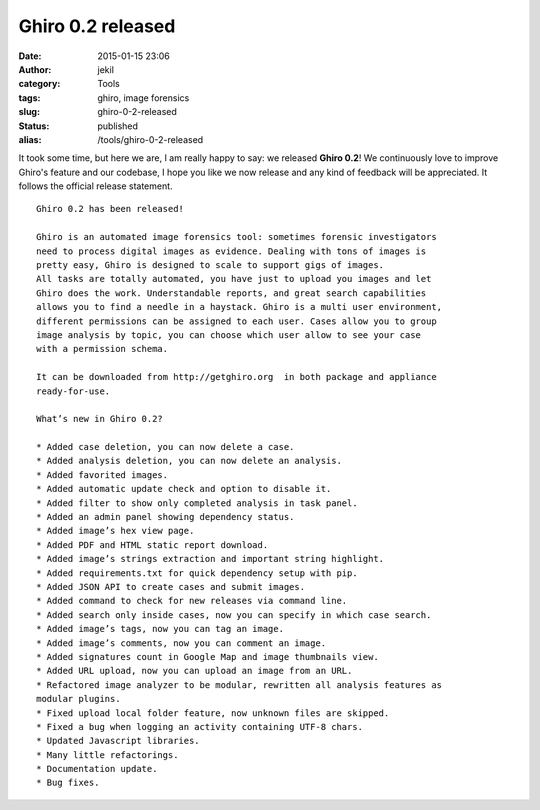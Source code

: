 Ghiro 0.2 released
##################
:date: 2015-01-15 23:06
:author: jekil
:category: Tools
:tags: ghiro, image forensics
:slug: ghiro-0-2-released
:status: published
:alias: /tools/ghiro-0-2-released

It took some time, but here we are, I am really happy to say: we
released **Ghiro 0.2**! We continuously love to improve Ghiro's feature
and our codebase, I hope you like we now release and any kind of
feedback will be appreciated. It follows the official release statement.

::

    Ghiro 0.2 has been released!

    Ghiro is an automated image forensics tool: sometimes forensic investigators
    need to process digital images as evidence. Dealing with tons of images is
    pretty easy, Ghiro is designed to scale to support gigs of images.
    All tasks are totally automated, you have just to upload you images and let
    Ghiro does the work. Understandable reports, and great search capabilities
    allows you to find a needle in a haystack. Ghiro is a multi user environment,
    different permissions can be assigned to each user. Cases allow you to group
    image analysis by topic, you can choose which user allow to see your case
    with a permission schema.

    It can be downloaded from http://getghiro.org  in both package and appliance
    ready-for-use.

    What’s new in Ghiro 0.2?

    * Added case deletion, you can now delete a case.
    * Added analysis deletion, you can now delete an analysis.
    * Added favorited images.
    * Added automatic update check and option to disable it.
    * Added filter to show only completed analysis in task panel.
    * Added an admin panel showing dependency status.
    * Added image’s hex view page.
    * Added PDF and HTML static report download.
    * Added image’s strings extraction and important string highlight.
    * Added requirements.txt for quick dependency setup with pip.
    * Added JSON API to create cases and submit images.
    * Added command to check for new releases via command line.
    * Added search only inside cases, now you can specify in which case search.
    * Added image’s tags, now you can tag an image.
    * Added image’s comments, now you can comment an image.
    * Added signatures count in Google Map and image thumbnails view.
    * Added URL upload, now you can upload an image from an URL.
    * Refactored image analyzer to be modular, rewritten all analysis features as
    modular plugins.
    * Fixed upload local folder feature, now unknown files are skipped.
    * Fixed a bug when logging an activity containing UTF-8 chars.
    * Updated Javascript libraries.
    * Many little refactorings.
    * Documentation update.
    * Bug fixes.
